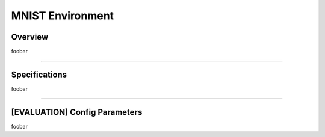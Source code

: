 MNIST Environment
=================

Overview
--------

foobar


--------------------------------------------------------------------------------

Specifications
--------------

foobar


--------------------------------------------------------------------------------

[EVALUATION] Config Parameters
------------------------------

foobar

